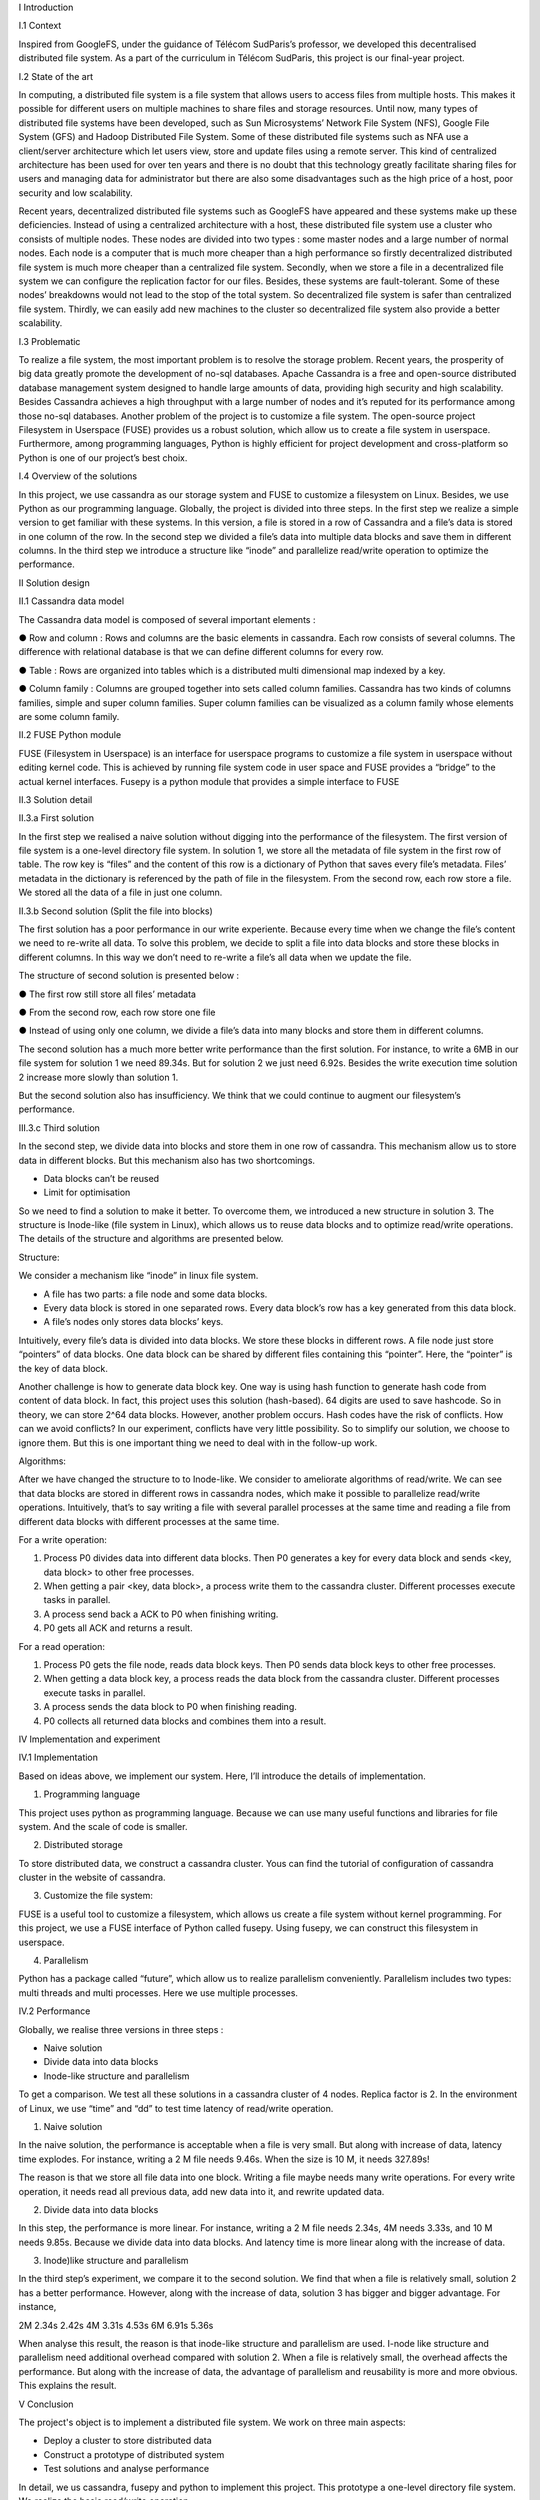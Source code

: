 
I Introduction

I.1 Context

Inspired from GoogleFS, under the guidance of Télécom SudParis’s professor, we developed this decentralised distributed file system. As a part of the curriculum in Télécom SudParis, this project is our final-year project. 

I.2 State of the art

In computing, a distributed file system is a file system that allows users to access files from multiple hosts. This makes it possible for different users on multiple machines to share files and storage resources. Until now, many types of distributed file systems have been developed, such as Sun Microsystems’ Network File System (NFS), Google File System (GFS) and Hadoop Distributed File System. Some of these distributed file systems such as NFA use a client/server architecture which let users view, store and update files using a remote server. This kind of centralized architecture has been used for over ten years and there is no doubt that this technology greatly facilitate sharing files for users and managing data for administrator but there are also some disadvantages such as the high price of a host, poor security and low scalability. 

Recent years, decentralized distributed file systems such as GoogleFS have appeared and these systems make up these deficiencies. Instead of using a centralized architecture with a host, these distributed file system use a cluster who consists of multiple nodes. These nodes are divided into two types : some master nodes and a large number of normal nodes. Each node is a computer that is much more cheaper than a high performance so firstly decentralized distributed file system is much more cheaper than a centralized file system. Secondly, when we store a file in a decentralized file system we can configure the replication factor for our files. Besides, these systems are fault-tolerant. Some of these nodes’ breakdowns would not lead to the stop of the total system. So decentralized file system is safer than centralized file system. Thirdly, we can easily add new machines to the cluster so decentralized file system also provide a better scalability.

I.3 Problematic

To realize a file system, the most important problem is to resolve the storage problem. Recent years, the prosperity of big data greatly promote the development of no-sql databases. Apache Cassandra is a free and open-source distributed database management system designed to handle large amounts of data, providing high security and high scalability. Besides Cassandra achieves a high throughput with a large number of nodes and it’s reputed for its performance among those no-sql databases. Another problem of the project is to customize a file system. The open-source project Filesystem in Userspace (FUSE) provides us a robust solution, which allow us to create a file system in userspace. Furthermore, among programming languages, Python is highly efficient for project development and cross-platform so Python is one of our project’s best choix.

I.4 Overview of the solutions

In this project, we use cassandra as our storage system and FUSE to customize a filesystem on Linux. Besides, we use Python as our programming language. Globally, the project is divided into three steps. In the first step we realize a simple version to get familiar with these systems. In this version, a file is stored in a row of Cassandra and a file’s data is stored in one column of the row. In the second step we divided a file’s data into multiple data blocks and save them in different columns. In the third step we introduce a structure like “inode” and parallelize read/write operation to optimize the performance.

II Solution design

II.1 Cassandra data model

The Cassandra data model is composed of several important elements :

●	Row and column : Rows and columns are the basic elements in cassandra. Each row consists of several columns. The difference with relational database is that we can define different columns for every row.

●	Table : Rows are organized into tables which is a distributed multi dimensional map indexed by a key.

●	Column family : Columns are grouped together into sets called column families. Cassandra has two kinds of columns families, simple and super column families. Super column families can be visualized as a column family whose elements are some column family.

II.2 FUSE Python module

FUSE (Filesystem in Userspace) is an interface for userspace programs to customize a file system in userspace without editing kernel code. This is achieved by running file system code in user space and FUSE provides a “bridge” to the actual kernel interfaces. Fusepy is a python module that provides a simple interface to FUSE

II.3 Solution detail

II.3.a First solution

In the first step we realised a naive solution without digging into the performance of the filesystem. The first version of file system is a one-level directory file system. In solution 1, we store all the metadata of file system in the first row of table. The row key is “files” and the content of this row is a dictionary of Python that saves every file’s metadata. Files’ metadata in the dictionary is referenced by the path of file in the filesystem. From the second row, each row store a file. We stored all the data of a file in just one column.

II.3.b Second solution (Split the file into blocks)

The first solution has a poor performance in our write experiente. Because every time when we change the file’s content we need to re-write all data. To solve this problem, we decide to split a file into data blocks and store these blocks in different columns. In this way we don’t need to re-write a file’s all data when we update the file.

The structure of second solution is presented below :

●	The first row still store all files’ metadata

●	From the second row, each row store one file

●	Instead of using only one column, we divide a file’s data into many blocks and store them in different columns.

	 	 	
The second solution has a much more better write performance than the first solution. For instance, to write a 6MB in our file system for solution 1 we need 89.34s. But for solution 2 we just need 6.92s. Besides the write execution time solution 2 increase more slowly than solution 1.

But the second solution also has insufficiency. We think that we could continue to augment our filesystem’s performance. 

III.3.c Third solution

In the second step, we divide data into blocks and store them in one row of cassandra. This mechanism allow us to store data in different blocks. But this mechanism also has two shortcomings.

-	Data blocks can’t be reused 

-	Limit for optimisation


So we need to find a solution to make it better. To overcome them, we introduced a  new structure in solution 3. The structure is Inode-like (file system in Linux), which allows us to reuse data blocks and to optimize read/write operations. The details of the structure and algorithms are presented below. 

Structure:

We consider a mechanism like “inode” in linux file system. 

-	A file has two parts: a file node and some data blocks. 

-	Every data block is stored in one separated rows. Every data block’s row has a key generated from this data block.  

-	A file’s nodes only stores data blocks’ keys. 

Intuitively, every file’s data is divided into data blocks. We store these blocks in different rows. A file node just store “pointers” of data blocks. One data block can be shared by different files containing this “pointer”. Here, the “pointer” is the key of data block. 

Another challenge is how to generate data block key. One way is using hash function to generate hash code from content of data block. In fact, this project uses this solution (hash-based). 64 digits are used to save hashcode. So in theory, we can store 2^64 data blocks. However, another problem occurs. Hash codes have the risk of conflicts. How can we avoid conflicts? In our experiment, conflicts have very little possibility. So to simplify our solution, we choose to ignore them. But this is one important thing we need to deal with in the follow-up work.

Algorithms: 

After we have changed the structure to to Inode-like. We consider to ameliorate algorithms of read/write. We can see that data blocks are stored in different rows in cassandra nodes,  which make it possible to parallelize read/write operations. Intuitively,  that’s to say writing a file with several parallel processes at the same time and reading a file from different data blocks with different processes at the same time.

For a write operation:

1.	Process P0 divides data into different data blocks. Then P0 generates a key for every data block and sends <key, data block> to other free processes. 

2.	When getting a pair <key, data block>, a process write them to the cassandra cluster. Different processes execute tasks in parallel. 

3.	A process send back a ACK to P0 when finishing writing.

4.	P0 gets all ACK and returns a result. 

For a read operation:

1.	Process P0 gets the file node, reads data block keys. Then P0 sends data block keys to other free processes.

2.	When getting a data block key, a process reads the data block from the cassandra cluster. Different processes execute tasks in parallel. 

3.	A process sends the data block to P0 when finishing reading.

4.	P0 collects all returned data blocks and combines them into a result. 


IV Implementation and experiment

IV.1 Implementation 

Based on ideas above, we implement our system. Here, I’ll introduce the details of implementation. 

1. Programming language

This project uses python as programming language. Because we can use many useful functions and libraries for file system. And the scale of code is smaller.
 
2. Distributed storage

To store distributed data, we construct a cassandra cluster. Yous can find the tutorial of configuration of cassandra cluster in the website of cassandra. 

3. Customize the file system:

FUSE is a useful tool to customize a filesystem, which allows us create a file system without kernel programming. For this project, we use a FUSE interface of Python called fusepy. Using fusepy, we can construct this filesystem in userspace.

4. Parallelism 

Python has a package called “future”, which allow us to realize parallelism conveniently. Parallelism includes two types: multi threads and multi processes. Here we use multiple processes. 

IV.2 Performance

Globally, we realise three versions in three steps :

-	Naive solution

-	Divide data into data blocks

-	Inode-like structure and parallelism

To get a comparison. We test all these solutions in a cassandra cluster of 4 nodes. Replica factor is 2. In the environment of Linux, we use “time” and “dd” to test time latency of read/write operation. 

1. Naive solution

In the naive solution, the performance is acceptable when a file is very small. But along with increase of data, latency time explodes. For instance, writing a 2 M file needs 9.46s. When the size is 10 M, it needs 327.89s! 

The reason is that we store all file data into one block. Writing a file maybe needs many write operations. For every write operation, it needs read all previous data, add new data into it, and rewrite updated data. 

2. Divide data into data blocks

In this step, the performance is more linear. For instance, writing a 2 M file needs 2.34s, 4M needs 3.33s, and 10 M needs 9.85s. 
Because we divide data into data blocks. And latency time is more linear along with the increase of data. 

3. Inode)like structure and parallelism

In the third step’s experiment, we compare it to the second solution. We find that when a file is relatively small, solution 2 has a better performance. However, along with the increase of data, solution 3 has bigger and bigger advantage. For instance, 

2M	2.34s	2.42s
4M	3.31s	4.53s
6M	6.91s	5.36s

When analyse this result, the reason is that inode-like structure and parallelism are used. I-node like structure and parallelism need additional overhead compared with solution 2. When a file is relatively small, the overhead affects the performance. But along with the increase of data, the advantage of parallelism and reusability is more and more obvious. This explains the result. 


V Conclusion

The project's object is to implement a distributed file system. We work on three main aspects:

-	Deploy a cluster to store distributed data

-	Construct a prototype of distributed system

-	Test solutions and analyse performance

In detail,  we us cassandra, fusepy and python to implement this project. This prototype a  one-level directory file system. We realize the basic read/write operation. 

This prototype is relatively rough and need to be improved. To continue this project, we plan to:

-	Complete the structure of file system (ex. multi-level directory ).

-	Implement other operations

-	Solve conflicts of hash code
